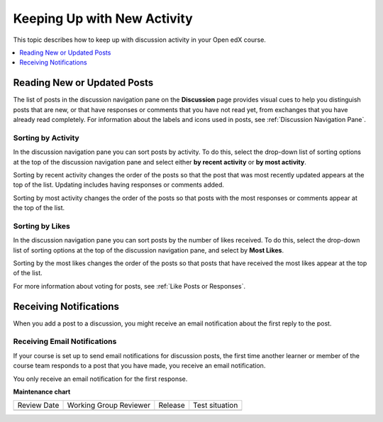 .. _Keep Up with New Activity:

################################
Keeping Up with New Activity
################################

This topic describes how to keep up with discussion activity in your Open edX
course.

.. contents::
  :local:
  :depth: 1

.. _Read New or Updated Posts:

****************************
Reading New or Updated Posts
****************************

The list of posts in the discussion navigation pane on the **Discussion** page
provides visual cues to help you distinguish posts that are new, or that have
responses or comments that you have not read yet, from exchanges that you have
already read completely. For information about the labels and icons used in
posts, see :ref:`Discussion Navigation Pane`.

====================
Sorting by Activity
====================

In the discussion navigation pane you can sort posts by activity. To do this,
select the drop-down list of sorting options at the top of the discussion
navigation pane and select either **by recent activity** or **by most
activity**.

Sorting by recent activity changes the order of the posts so that the post that
was most recently updated appears at the top of the list. Updating includes
having responses or comments added.

Sorting by most activity changes the order of the posts so that posts with the
most responses or comments appear at the top of the list.


==================
Sorting by Likes
==================

In the discussion navigation pane you can sort posts by the number of likes
received. To do this, select the drop-down list of sorting options at the top
of the discussion navigation pane, and select by **Most Likes**.

Sorting by the most likes changes the order of the posts so that posts that
have received the most likes appear at the top of the list.

For more information about voting for posts, see :ref:`Like Posts or Responses`.

.. _Receiving Discussion Notifications:

*****************************
Receiving Notifications
*****************************

When you add a post to a discussion, you might receive an email notification
about the first reply to the post.

==============================
Receiving Email Notifications
==============================

If your course is set up to send email notifications for discussion posts,
the first time another learner or member of the course team responds to a
post that you have made, you receive an email notification.

.. Re: the above: It's technically the *platform* and not the course that would
.. be set up to send email notifications, but that won't matter to Open edX
.. learners and would be more complicated to explain.

You only receive an email notification for the first response.


**Maintenance chart**

+--------------+-------------------------------+----------------+--------------------------------+
| Review Date  | Working Group Reviewer        |   Release      |Test situation                  |
+--------------+-------------------------------+----------------+--------------------------------+
|              |                               |                |                                |
+--------------+-------------------------------+----------------+--------------------------------+
